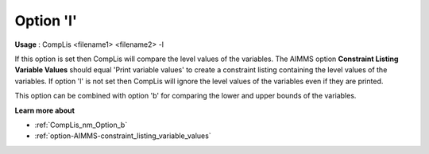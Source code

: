 

.. _nm_Option_l:
.. _CompLis_nm_Option_l:


Option 'l'
==========

**Usage** :	CompLis <filename1> <filename2> -l	



If this option is set then CompLis will compare the level values of the variables. The AIMMS option
**Constraint Listing Variable Values** should equal 'Print variable values' to create a constraint
listing containing the level values of the variables. If option 'l' is not set then CompLis will ignore
the level values of the variables even if they are printed.

This option can be combined with option 'b' for comparing the lower and upper bounds of the variables.


**Learn more about** 

*	:ref:`CompLis_nm_Option_b`  
*	:ref:`option-AIMMS-constraint_listing_variable_values`

